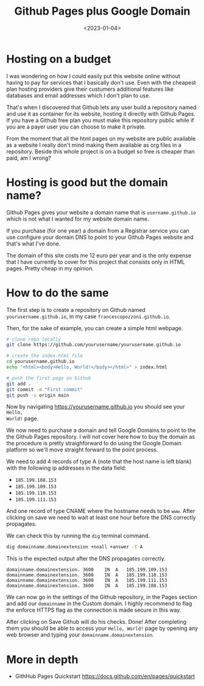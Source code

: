 #+title: Github Pages plus Google Domain
#+date: <2023-01-04>

* Hosting on a budget

I was wondering on how I could easily put this website online without having to
pay for services that I basically don't use. Even with the cheapest plan hosting
providers give their custumers additional features like databases and email
addresses which I don't plan to use.

That's when I discovered that Github lets any user build a repository named and
use it as container for its website, hosting it directly with Github Pages. If
you have a Github free plan you must make this repository public while if you
are a payer user you can choose to make it private.

From the moment that all the html pages on my website are public available as a
website I really don't mind making them available as org files in a
repository. Beside this whole project is on a budget so free is cheaper than
paid, am I wrong?

* Hosting is good but the domain name?

Github Pages gives your website a domain name that is ~username.github.io~ which
is not what I wanted for my website domain name.

If you purchase (for one year) a domain from a Registrar service you can use
configure your domain DNS to point to your Github Pages website and that's what
I've done.

The domain of this site costs me 12 euro per year and is the only expense that I
have currently to cover for this project that consists only in HTML
pages. Pretty cheap in my opinion.

* How to do the same

The first step is to create a repository on Github named
~yourusername.github.io~, in my case ~francescopozzoni.github.io~.

Then, for the sake of example, you can create a simple html webpage.

#+begin_src bash
  # clone repo locally
  git clone https://github.com/yourusername/yourusername.github.io

  # create the index.html file
  cd yourusername.github.io
  echo "<html><body>Hello, World!</body></html>" > index.html

  # push the first page on Github
  git add .
  git commit -m "First commit"
  git push -u origin main
#+end_src

Now by navigating https://yourusername.github.io you should see your ~Hello,
World!~ page.

We now need to purchase a domain and tell Google Domains to point to the the
Github Pages repository. I will not cover here how to buy the domain as the
procedure is pretty straighforward to do using the Google Domain platform so
we'll move straight forward to the point process.

#+attr_org: :width 550px
[[file:github-pages-plus-google-domain_imgs/2023-01-04_10-13-49_screenshot.png]]

We need to add 4 records of type A (note that the host name is left blank) with
the following ip addresses in the data field:
- ~185.199.108.153~
- ~185.199.109.153~
- ~185.199.110.153~
- ~185.199.111.153~

And one record of type CNAME where the hostname needs to be ~www~. After
clicking on save we need to wait at least one hour before the DNS correctly
propagates.

We can check this by running the ~dig~ terminal command.

#+begin_src sh
  dig domainname.domainextension +noall +answer -t A
#+end_src

This is the expected output after the DNS propagates correctly.

#+begin_src
domainname.domainextension.	3600	IN	A	185.199.109.153
domainname.domainextension.	3600	IN	A	185.199.110.153
domainname.domainextension.	3600	IN	A	185.199.111.153
domainname.domainextension.	3600	IN	A	185.199.108.153
#+end_src

We can now go in the settings of the Github repository, in the Pages section and
add our ~domainname~ in the Custom domain. I highly recommend to flag the
enforce HTTPS flag as the connection is made secure in this way.

#+attr_org: :width 550px
[[file:github-pages-plus-google-domain_imgs/2023-01-04_10-15-34_screenshot.png]]

After clicking on Save Github will do his checks. Done! After completing them
you should be able to access your ~Hello, World!~ page by opening any web
browser and typing your ~domainname.domainextension~.

* More in depth
- GithHub Pages Quickstart https://docs.github.com/en/pages/quickstart
